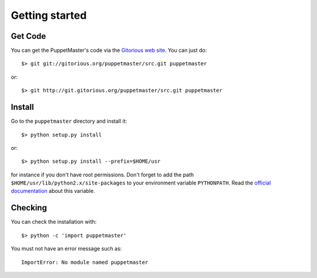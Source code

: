 .. _getting_started:

***************
Getting started
***************

.. _get_code:

Get Code
========

You can get the PuppetMaster's code via the `Gitorious web site
<http://gitorious.org/puppetmaster>`_. You can just do::

    $> git git://gitorious.org/puppetmaster/src.git puppetmaster

or::

    $> git http://git.gitorious.org/puppetmaster/src.git puppetmaster

.. _install:

Install
=======

Go to the ``puppetmaster`` directory and install it::

    $> python setup.py install

or::

    $> python setup.py install --prefix=$HOME/usr

for instance if you don't have root permissions. Don't forget to add the path
``$HOME/usr/lib/python2.x/site-packages`` to your environment variable
``PYTHONPATH``. Read the `official documentation`_ about this variable.

.. _official documentation: http://docs.python.org/using/cmdline.html#environment-variables


.. _checking:

Checking
========

You can check the installation with::

  $> python -c 'import puppetmaster'

You must not have an error message such as::

  ImportError: No module named puppetmaster
